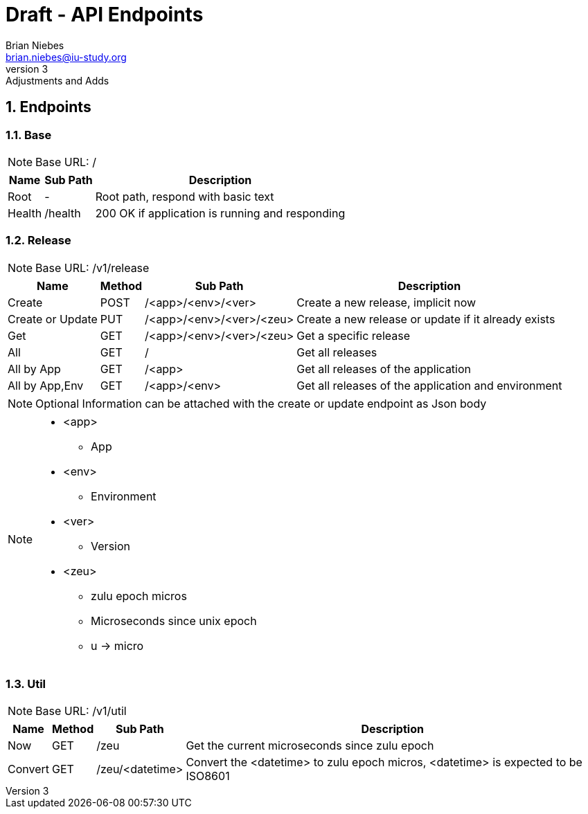 = Draft - API Endpoints
Brian Niebes <brian.niebes@iu-study.org>
v3: Adjustments and Adds
:sectnums:

== Endpoints

=== Base

NOTE: Base URL: /

[%autowidth.stretch]
|===
|Name |Sub Path |Description

|Root |- |Root path, respond with basic text
|Health |/health |200 OK if application is running and responding
|===

=== Release

NOTE: Base URL: /v1/release

[%autowidth.stretch]
|===
|Name |Method |Sub Path |Description

|Create |POST |/<app>/<env>/<ver> |Create a new release, implicit now
|Create or Update |PUT |/<app>/<env>/<ver>/<zeu> |Create a new release or update if it already exists
|Get |GET |/<app>/<env>/<ver>/<zeu> |Get a specific release
|All |GET |/ |Get all releases
|All by App |GET |/<app> |Get all releases of the application
|All by App,Env |GET |/<app>/<env> |Get all releases of the application and environment
|===

[NOTE]
--
Optional Information can be attached with the create or update endpoint as Json body
--

[NOTE]
--
* <app>
** App
* <env>
** Environment
* <ver>
** Version
* <zeu>
** zulu epoch micros
** Microseconds since unix epoch
** u -> micro
--

=== Util

NOTE: Base URL: /v1/util

[%autowidth.stretch]
|===
|Name |Method |Sub Path |Description

|Now |GET |/zeu |Get the current microseconds since zulu epoch
|Convert |GET |/zeu/<datetime> |Convert the <datetime> to zulu epoch micros, <datetime> is expected to be ISO8601
|===
